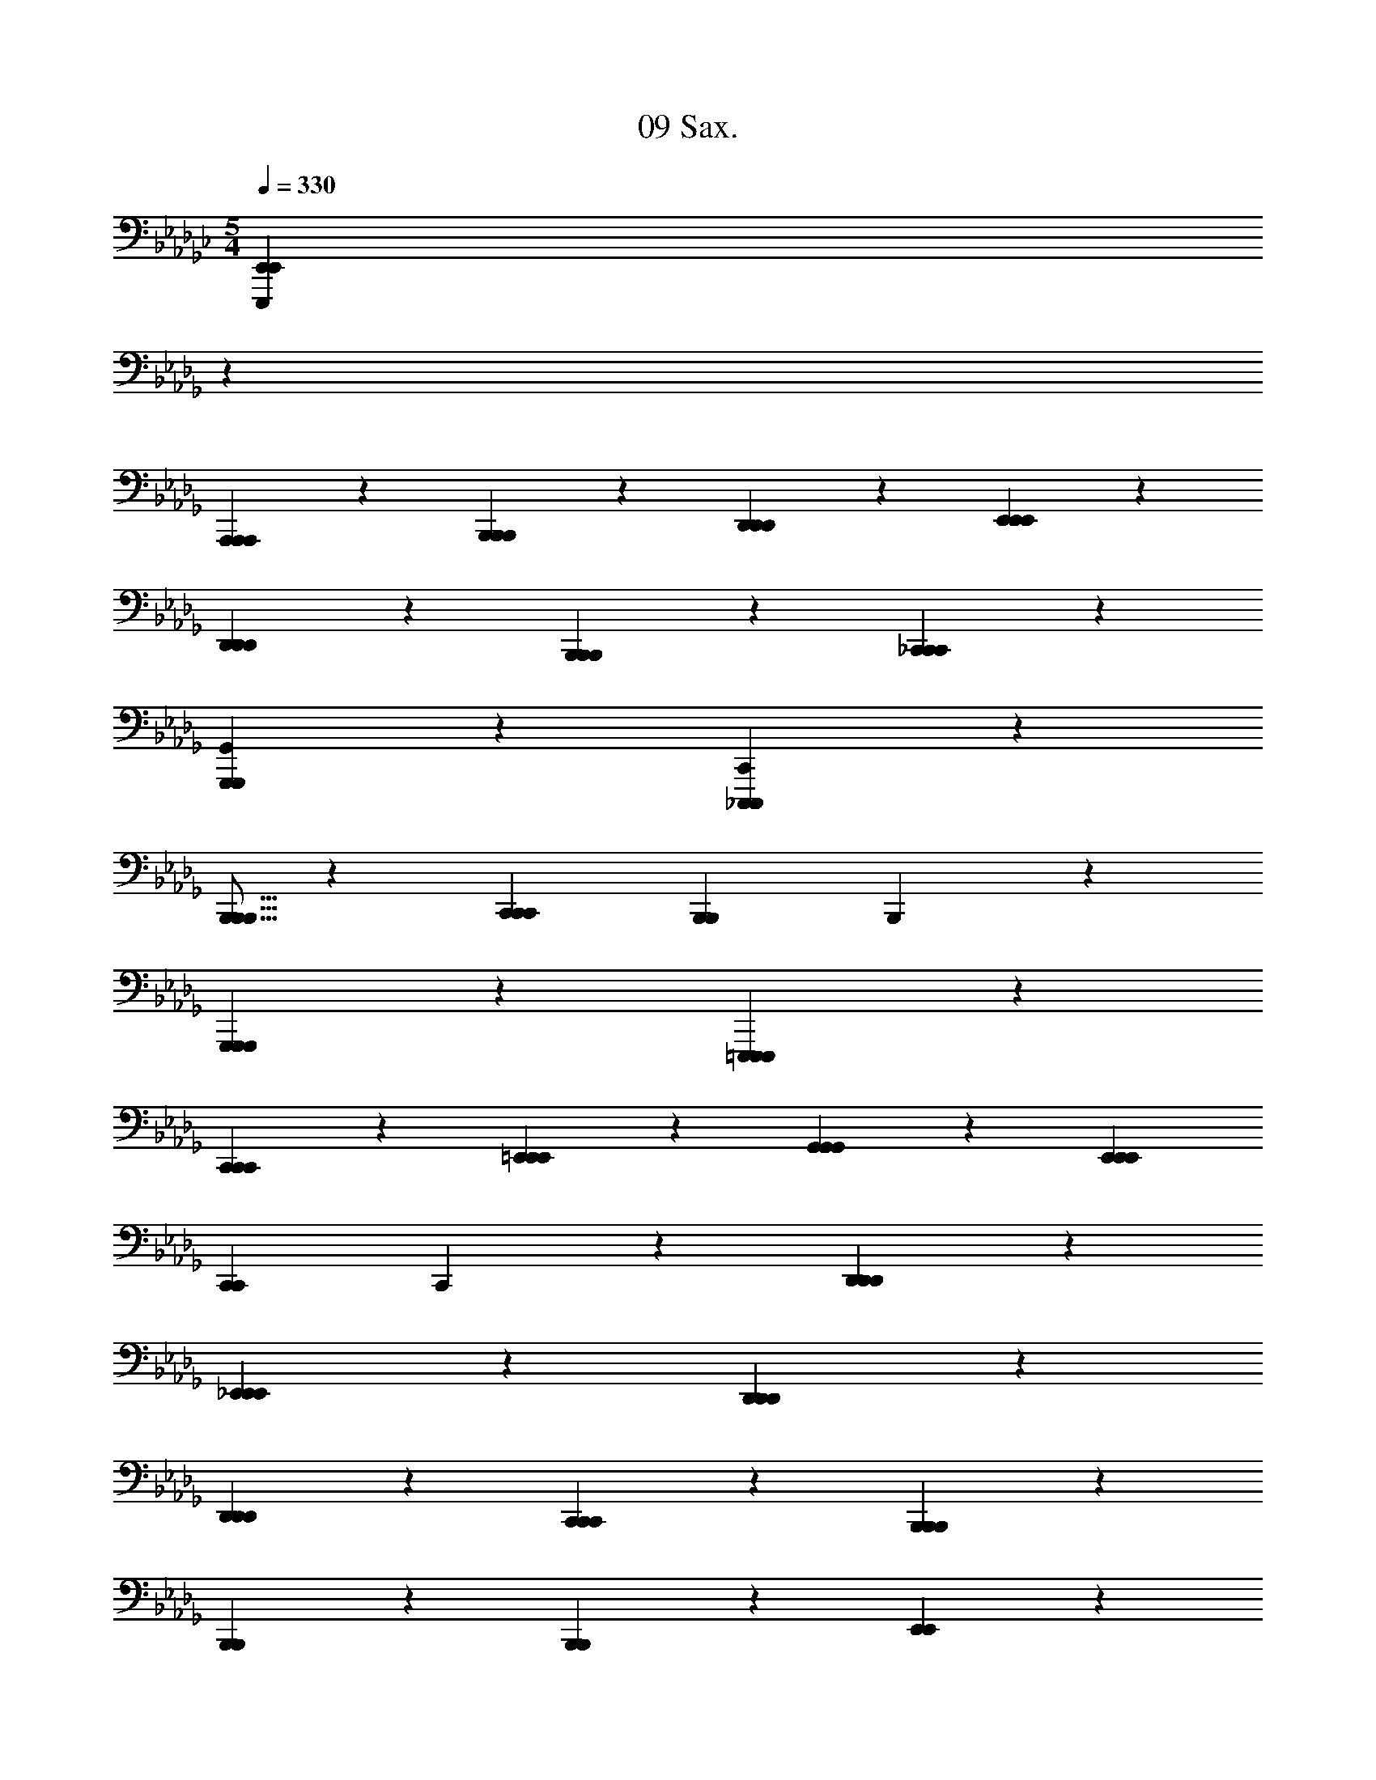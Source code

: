 X: 1
T: 09 Sax.
Z: ABC Generated by Starbound Composer v0.8.7
L: 1/4
M: 5/4
Q: 1/4=330
K: Gb
[z43/14E,,,133/20E,,133/20E,,133/20] 
K: Db
z55/14 
[A,,,19/20A,,,19/20A,,,19/20] z/20 [B,,,19/20B,,,19/20B,,,19/20] z/20 [D,,19/20D,,19/20D,,19/20] z/20 [E,,38/5E,,38/5E,,38/5] z2/5 
[D,,19/20D,,19/20D,,19/20] z/20 [B,,,19/20B,,,19/20B,,,19/20] z/20 [_C,,38/5C,,38/5C,,38/5] z2/5 
[G,,,19/10G,,19/10G,,,19/10] z/10 [_C,,,57/20C,,57/20C,,,57/20] z3/20 
[B,,,5/16B,,,5/16B,,,5/16] z/48 [z5/3C,,53/21C,,53/21C,,53/21] [zB,,,57/20B,,,57/20] B,,,19/10 z/10 
[G,,,19/10G,,,19/10G,,,19/10] z/10 [=E,,,133/20E,,,133/20E,,,133/20] z7/20 
[C,,19/20C,,19/20C,,19/20] z/20 [=E,,19/20E,,19/20E,,19/20] z/20 [G,,19/20G,,19/20G,,19/20] z/20 [z5E,,57/10E,,57/10E,,57/10] 
[zC,,57/20C,,57/20] C,,19/10 z/10 [D,,19/20D,,19/20D,,19/20] z/20 
[_E,,19/20E,,19/20E,,19/20] z/20 [D,,38/5D,,38/5D,,38/5] z2/5 
[D,,19/20D,,19/20D,,19/20] z/20 [C,,19/20C,,19/20C,,19/20] z/20 [B,,,38/5B,,,38/5B,,,38/5] z2/5 
[B,,,19/20B,,,19/20] z/20 [B,,,19/20B,,,19/20] z/20 [E,,19/10E,,19/10] z11/10 
[E,,19/10E,,19/10] z/10 [E,,57/20E,,57/20] z3/20 
[E,,19/10E,,19/10] z/10 [E,,19/10E,,19/10] z11/10 
[E,,19/10E,,19/10] z/10 [E,,57/20E,,57/20] z3/20 
[E,,19/10E,,19/10] z/10 [C,,19/10C,,19/10] z11/10 
[C,,19/10C,,19/10] z/10 [C,,57/20C,,57/20] z3/20 
[C,,19/10C,,19/10] z/10 [C,,19/10C,,19/10] z11/10 
[C,,19/10C,,19/10] z/10 [=E,,57/20E,,57/20] z3/20 
[E,,19/10E,,19/10] z/10 [_E,,19/10E,,19/10] z11/10 
[E,,19/10E,,19/10] z/10 [E,,57/20E,,57/20] z3/20 
[E,,19/10E,,19/10] z/10 [E,,19/10E,,19/10] z11/10 
[E,,19/10E,,19/10] z/10 [E,,57/20E,,57/20] z3/20 
[E,,19/10E,,19/10] z/10 [C,,19/10C,,19/10] z11/10 
[C,,19/10C,,19/10] z/10 [C,,57/20C,,57/20] z3/20 
[C,,19/10C,,19/10] z/10 [C,,19/10C,,19/10] z11/10 
[C,,19/10C,,19/10] z/10 [C,,57/20C,,57/20] z3/20 
[C,,19/10C,,19/10] z/10 [B,,,19/10B,,,19/10] z11/10 
[B,,,19/10B,,,19/10] z/10 [B,,,57/20B,,,57/20] z3/20 
[B,,,19/10B,,,19/10] z/10 [B,,,19/10B,,,19/10] z11/10 
[B,,,19/10B,,,19/10] z/10 [B,,,57/20B,,,57/20] z3/20 
[B,,,19/10B,,,19/10] z/10 [=C,,19/10C,,19/10] z11/10 
[C,,19/10C,,19/10] z/10 [C,,57/20C,,57/20] z3/20 
[C,,19/10C,,19/10] z/10 [C,,19/10C,,19/10] z11/10 
[C,,19/10C,,19/10] z/10 [C,,57/20C,,57/20] z3/20 
[C,,19/10C,,19/10] z/10 [_C,,19/10C,,19/10] z11/10 
[C,,19/10C,,19/10] z/10 [C,,57/20C,,57/20] z3/20 
[C,,19/10C,,19/10] z/10 [C,,19/10C,,19/10] z11/10 
[C,,19/10C,,19/10] z/10 [C,,57/20C,,57/20] z3/20 
[C,,19/10C,,19/10] z/10 [D,,19/10D,,19/10] z11/10 
[D,,19/10D,,19/10] z/10 [D,,57/20D,,57/20] z3/20 
[D,,19/10D,,19/10] z/10 [D,,19/10D,,19/10] z11/10 
[D,,19/10D,,19/10] z/10 [D,,57/20D,,57/20] z3/20 
[D,,19/10D,,19/10] z/10 [E,,19/10E,,19/10] z11/10 
[E,,19/10E,,19/10] z/10 [E,,57/20E,,57/20] z3/20 
[E,,19/10E,,19/10] z/10 [E,,19/10E,,19/10] z11/10 
[E,,19/10E,,19/10] z/10 [E,,57/20E,,57/20] z3/20 
[E,,19/10E,,19/10] z/10 [C,,19/10C,,19/10] z11/10 
[C,,19/10C,,19/10] z/10 [C,,57/20C,,57/20] z3/20 
[C,,19/10C,,19/10] z/10 [C,,19/10C,,19/10] z11/10 
[C,,19/10C,,19/10] z/10 [=E,,57/20E,,57/20] z3/20 
[E,,19/10E,,19/10] z/10 [_E,,19/10E,,19/10] z11/10 
[E,,19/10E,,19/10] z/10 [E,,57/20E,,57/20] z3/20 
[E,,19/10E,,19/10] z/10 [E,,19/10E,,19/10] z11/10 
[E,,19/10E,,19/10] z/10 [E,,57/20E,,57/20] z3/20 
[E,,19/10E,,19/10] z/10 [C,,19/10C,,19/10] z11/10 
[C,,19/10C,,19/10] z/10 [C,,57/20C,,57/20] z3/20 
[C,,19/10C,,19/10] z/10 [C,,19/10C,,19/10] z11/10 
[C,,19/10C,,19/10] z/10 [C,,57/20C,,57/20] z3/20 
[C,,19/10C,,19/10] z/10 [B,,,19/10B,,,19/10] z11/10 
[B,,,19/10B,,,19/10] z/10 [B,,,57/20B,,,57/20] z3/20 
[B,,,19/10B,,,19/10] z/10 [B,,,19/10B,,,19/10] z11/10 
[B,,,19/10B,,,19/10] z/10 [B,,,57/20B,,,57/20] z3/20 
[B,,,19/10B,,,19/10] z/10 [=C,,19/10C,,19/10] z11/10 
[C,,19/10C,,19/10] z/10 [C,,57/20C,,57/20] z3/20 
[C,,19/10C,,19/10] z/10 [C,,19/10C,,19/10] z11/10 
[C,,19/10C,,19/10] z/10 [C,,57/20C,,57/20] z3/20 
[C,,19/10C,,19/10] z/10 [D,,19/10D,,19/10] z11/10 
[D,,19/10D,,19/10] z/10 [D,,57/20D,,57/20] z3/20 
[D,,19/10D,,19/10] z/10 [D,,19/10D,,19/10] z11/10 
[D,,19/10D,,19/10] z/10 [D,,57/20D,,57/20] z3/20 
[D,,19/10D,,19/10] z/10 [E,,19/10E,,19/10] z11/10 
[E,,19/10E,,19/10] z/10 [E,,57/20E,,57/20] z3/20 
[E,,19/10E,,19/10] z/10 [E,,19/10E,,19/10] z11/10 
[E,,19/10E,,19/10] z/10 [E,,57/20E,,57/20] z3/20 
[E,,19/10E,,19/10] z/10 [F,,19/20F,,19/20A19/a19/F,361/20C361/20] z/20 [F,,19/10F,,19/10] z/10 
[z/14F,,19/10F,,19/10] 
K: Db
z27/14 [F,,19/20F,,19/20] z/20 [F,,19/10F,,19/10] z/10 
[F,,19/10F,,19/10] z/10 [F,,19/20F,,19/20B57/10b57/10] z/20 [F,,19/10F,,19/10] z/10 
[F,,19/10F,,19/10] z/10 [F,,19/20F,,19/20c19/4c'19/4] z/20 [F,,19/10F,,19/10] z/10 
[F,,19/10F,,19/10] z/10 [C,,19/20C,,19/20=d19/=d'19/B,19/C19/] z/20 [C,,19/10C,,19/10] z/10 
[C,,19/10C,,19/10] z/10 [C,,19/20C,,19/20] z/20 [C,,19/10C,,19/10] z/10 
[C,,19/10C,,19/10] z/10 [C,,19/20C,,19/20e57/10e'57/10B,19/C19/] z/20 [C,,19/10C,,19/10] z/10 
[C,,19/10C,,19/10] z/10 [C,,19/20C,,19/20f19/4f'19/4] z/20 [C,,19/20C,,19/20] z/20 
[=G,,,19/20G,,,19/20] z/20 [C,,19/20C,,19/20] z/20 [G,,,19/20G,,,19/20] z/20 [_C,,19/20C,,19/20e19/5e'19/5G,19/B,19/] z/20 
[C,,19/10C,,19/10] z/10 [zC,,19/10C,,19/10] [z_d19/5_d'19/5] 
[C,,19/20C,,19/20] z/20 [C,,19/10C,,19/10] z/10 [C,,19/10C,,19/10e19/10e'19/10] z/10 
[C,,19/20C,,19/20B19/5b19/5G,19/B,19/] z/20 [C,,19/10C,,19/10] z/10 [zC,,19/10C,,19/10] 
[zA19/5a19/5] [C,,19/20C,,19/20] z/20 [C,,19/20C,,19/20] z/20 [D,,19/20D,,19/20] z/20 
[E,,19/20E,,19/20G19/10g19/10] z/20 [C,,19/20C,,19/20] z/20 [=E,,19/20E,,19/20A57/4a57/4=E,361/20A,361/20] z/20 [E,,19/10E,,19/10] z/10 
[E,,19/10E,,19/10] z/10 [E,,19/20E,,19/20] z/20 [E,,19/10E,,19/10] z/10 
[E,,19/10E,,19/10] z/10 [E,,,19/20E,,,19/20] z/20 [E,,,19/10E,,,19/10] z/10 
[E,,,19/10E,,,19/10] z/10 [E,,,19/20E,,,19/20] z/20 [E,,,19/10E,,,19/10G19/10g19/10] z/10 
[E,,,19/10E,,,19/10A19/10a19/10] z/10 [_E,,19/20E,,19/20B19/b19/F,361/20B,361/20] z/20 [E,,19/10E,,19/10] z/10 
[E,,19/10E,,19/10] z/10 [E,,19/20E,,19/20] z/20 [E,,19/10E,,19/10] z/10 
[E,,19/10E,,19/10] z/10 [E,,19/20E,,19/20=d19/5=d'19/5] z/20 [E,,19/10E,,19/10] z/10 
[zE,,19/10E,,19/10] [ze19/5e'19/5] [E,,19/20E,,19/20] z/20 [E,,19/20E,,19/20] z/20 
[B,,,19/20B,,,19/20] z/20 [E,,19/20E,,19/20f19/10f'19/10] z/20 [=D,,19/20D,,19/20] z/20 [=C,,19/20C,,19/20e57/10e'57/10_E,19/B,19/] z/20 
[C,,19/10C,,19/10] z/10 [C,,19/10C,,19/10] z/10 
[C,,19/20C,,19/20d19/4d'19/4] z/20 [C,,19/10C,,19/10] z/10 [C,,19/10C,,19/10] z/10 
[C,,19/20C,,19/20c38/5c'38/5=G,19/B,19/] z/20 [C,,19/10C,,19/10] z/10 [C,,19/10C,,19/10] z/10 
[C,,19/20C,,19/20] z/20 [C,,19/10C,,19/10] z/10 [C,,19/10C,,19/10A19/10a19/10] z/10 
[_C,,19/20C,,19/20B19/b19/_G,19/B,19/] z/20 [C,,19/10C,,19/10] z/10 [C,,19/10C,,19/10] z/10 
[C,,19/20C,,19/20] z/20 [C,,19/20C,,19/20] z/20 [_D,,19/20D,,19/20] z/20 [E,,19/20E,,19/20] z/20 
[F,,19/20F,,19/20] z/20 [G,,19/10G,,19/10_d57/10_d'57/10G,19/B,19/] z/10 [F,,19/20F,,19/20] z/20 
[D,,19/20D,,19/20] z/20 [C,,19/20C,,19/20] z/20 [C,,19/20C,,19/20e19/4e'19/4] z/20 [A,,,19/20A,,,19/20] z/20 
[_G,,,19/20G,,,19/20] z/20 [A,,,19/20A,,,19/20] z/20 [D,,19/20D,,19/20] z/20 [B,,,19/20B,,,19/20A19/a19/F,361/20] z/20 
[B,,,19/10B,,,19/10] z/10 [B,,,19/10B,,,19/10] z/10 
[B,,,19/20B,,,19/20] z/20 [B,,,19/10B,,,19/10] z/10 [B,,,19/10B,,,19/10] z/10 
[B,,,19/20B,,,19/20F19/f19/] z/20 [B,,,19/10B,,,19/10] z/10 [B,,,19/10B,,,19/10] z/10 
[B,,,19/20B,,,19/20] z/20 [B,,,19/10B,,,19/10] z/10 [B,,,19/10B,,,19/10] z/10 
[E,,57/20E,,57/20] z3/20 [E,,19/10E,,19/10] z/10 
[E,,19/20E,,19/20] z/20 [E,,19/10E,,19/10] z/10 [E,,19/10E,,19/10] z/10 
[E,,57/20E,,57/20] z3/20 [E,,19/10E,,19/10] z/10 
[E,,19/20E,,19/20] z/20 [E,,19/10E,,19/10] z/10 [D,,19/20D,,19/20] z/20 
[B,,,19/20B,,,19/20] z/20 [C,,57/20C,,57/20] z3/20 
[C,,19/10C,,19/10] z/10 [C,,19/20C,,19/20] z/20 [C,,19/10C,,19/10] z/10 
[C,,19/10C,,19/10] z/10 [C,,57/20C,,57/20] z3/20 
[C,,19/10C,,19/10] z/10 [C,,19/20C,,19/20] z/20 [C,,19/10C,,19/10] z/10 
[D,,19/20D,,19/20] z/20 [E,,19/20E,,19/20] z/20 [=E,,57/20E,,57/20] z3/20 
[E,,19/10E,,19/10] z/10 [E,,19/20E,,19/20] z/20 [E,,19/10E,,19/10] z/10 
[E,,19/10E,,19/10] z/10 [E,,57/20E,,57/20] z3/20 
[E,,19/10E,,19/10] z/10 [E,,19/20E,,19/20] z/20 [E,,19/20E,,19/20] z/20 
[G,,19/20G,,19/20] z/20 [E,,19/20E,,19/20] z/20 [_E,,19/20E,,19/20] z/20 [D,,57/20D,,57/20] z3/20 
[D,,19/10D,,19/10] z/10 [D,,19/20D,,19/20] z/20 [D,,19/10D,,19/10] z/10 
[D,,19/20D,,19/20] z/20 [A,,,19/20A,,,19/20] z/20 [B,,,57/20B,,,57/20] z3/20 
[B,,,19/10B,,,19/10] z/10 [B,,,19/20B,,,19/20] z/20 [B,,,19/20B,,,19/20] z/20 
[E,,,19/20E,,,19/20] z/20 [A,,,19/20A,,,19/20] z/20 [B,,,19/20B,,,19/20] z/20 [C,,57/20C,,57/20] z3/20 
[C,,19/10C,,19/10] z/10 [C,,19/20C,,19/20] z/20 [C,,19/10C,,19/10] z/10 
[C,,19/10C,,19/10] z/10 [C,,57/20C,,57/20] z3/20 
[C,,19/10C,,19/10] z/10 [C,,19/20C,,19/20] z/20 [C,,19/10C,,19/10] z/10 
[C,,19/10C,,19/10] z/10 [D,,57/20D,,57/20] z3/20 
[D,,19/10D,,19/10] z/10 [D,,19/20D,,19/20] z/20 [D,,19/10D,,19/10] z/10 
[D,,19/10D,,19/10] z/10 [D,,57/20D,,57/20] z3/20 
[D,,19/10D,,19/10] z/10 [D,,19/20D,,19/20] z/20 [D,,19/10D,,19/10] z/10 
[D,,19/20D,,19/20] z/20 [B,,,19/20B,,,19/20] z/20 [z5_E,,,57/10E,,,57/10] 
[F,,,19/4F,,,19/4] z/4 
[z5G,,,57/10G,,,57/10] 
[A,,,19/4A,,,19/4] z/4 
[C,,19/20C,,19/20] z/20 [C,,19/20C,,19/20] z/20 [C,,19/20C,,19/20] z/20 [C,,19/20C,,19/20] z/20 
[C,,19/20C,,19/20] z/20 [C,,19/20C,,19/20] z/20 [C,,19/20C,,19/20] z/20 [C,,19/20C,,19/20] z/20 
[C,,19/20C,,19/20] z/20 [C,,19/20C,,19/20] z/20 [B,,,19/20B,,,19/20] z/20 [B,,,19/20B,,,19/20] z/20 
[B,,,19/20B,,,19/20] z/20 [B,,,19/20B,,,19/20] z/20 [B,,,19/20B,,,19/20] z/20 [B,,,19/20B,,,19/20] z/20 
[B,,,19/20B,,,19/20] z/20 [B,,,19/20B,,,19/20] z/20 [B,,,19/20B,,,19/20] z/20 [B,,,19/20B,,,19/20] z/20 
[E,,,19E,,19] z 
[C,,19C,,19] z 
[=E,,,19E,,,19] z 
[D,,,19/D,,19/] z/ 
[B,,,,19/B,,,19/] z/ 
[_E,,,133/20E,,133/20E,,133/20] z7/20 
[A,,,19/20A,,,19/20A,,,19/20] z/20 [B,,,19/20B,,,19/20B,,,19/20] z/20 [D,,19/20D,,19/20D,,19/20] z/20 [E,,38/5E,,38/5E,,38/5] z2/5 
[D,,19/20D,,19/20D,,19/20] z/20 [B,,,19/20B,,,19/20B,,,19/20] z/20 [C,,38/5C,,38/5C,,38/5] z2/5 
[G,,,19/10G,,19/10G,,,19/10] z/10 [C,,,57/20C,,57/20C,,,57/20] z3/20 
[B,,,5/16B,,,5/16B,,,5/16] z/48 [z5/3C,,53/21C,,53/21C,,53/21] [zB,,,57/20B,,,57/20] B,,,19/10 z/10 
[G,,,19/10G,,,19/10G,,,19/10] z/10 [=E,,,133/20E,,,133/20E,,,133/20] z7/20 
[C,,19/20C,,19/20C,,19/20] z/20 [=E,,19/20E,,19/20E,,19/20] z/20 [G,,19/20G,,19/20G,,19/20] z/20 [z5E,,57/10E,,57/10E,,57/10] 
[zC,,57/20C,,57/20] C,,19/10 z/10 [D,,19/20D,,19/20D,,19/20] z/20 
[_E,,19/20E,,19/20E,,19/20] z/20 [D,,38/5D,,38/5D,,38/5] z2/5 
[D,,19/20D,,19/20D,,19/20] z/20 [C,,19/20C,,19/20C,,19/20] z/20 [B,,,38/5B,,,38/5B,,,38/5] z2/5 
[B,,,19/20B,,,19/20] z/20 [B,,,19/20B,,,19/20] z/20 [E,,19/10E,,19/10] z11/10 
[E,,19/10E,,19/10] z/10 [E,,57/20E,,57/20] z3/20 
[E,,19/10E,,19/10] z/10 [E,,19/10E,,19/10] z11/10 
[E,,19/10E,,19/10] z/10 [E,,57/20E,,57/20] z3/20 
[E,,19/10E,,19/10] z/10 [C,,19/10C,,19/10] z11/10 
[C,,19/10C,,19/10] z/10 [C,,57/20C,,57/20] z3/20 
[C,,19/10C,,19/10] z/10 [C,,19/10C,,19/10] z11/10 
[C,,19/10C,,19/10] z/10 [=E,,57/20E,,57/20] z3/20 
[E,,19/10E,,19/10] z/10 [_E,,19/10E,,19/10] z11/10 
[E,,19/10E,,19/10] z/10 [E,,57/20E,,57/20] z3/20 
[E,,19/10E,,19/10] z/10 [E,,19/10E,,19/10] z11/10 
[E,,19/10E,,19/10] z/10 [E,,57/20E,,57/20] z3/20 
[E,,19/10E,,19/10] z/10 [C,,19/10C,,19/10] z11/10 
[C,,19/10C,,19/10] z/10 [C,,57/20C,,57/20] z3/20 
[C,,19/10C,,19/10] z/10 [C,,19/10C,,19/10] z11/10 
[C,,19/10C,,19/10] z/10 [C,,57/20C,,57/20] z3/20 
[C,,19/10C,,19/10] z/10 [B,,,19/10B,,,19/10] z11/10 
[B,,,19/10B,,,19/10] z/10 [B,,,57/20B,,,57/20] z3/20 
[B,,,19/10B,,,19/10] z/10 [B,,,19/10B,,,19/10] z11/10 
[B,,,19/10B,,,19/10] z/10 [B,,,57/20B,,,57/20] z3/20 
[B,,,19/10B,,,19/10] z/10 [=C,,19/10C,,19/10] z11/10 
[C,,19/10C,,19/10] z/10 [C,,57/20C,,57/20] z3/20 
[C,,19/10C,,19/10] z/10 [C,,19/10C,,19/10] z11/10 
[C,,19/10C,,19/10] z/10 [C,,57/20C,,57/20] z3/20 
[C,,19/10C,,19/10] z/10 [_C,,19/10C,,19/10] z11/10 
[C,,19/10C,,19/10] z/10 [C,,57/20C,,57/20] z3/20 
[C,,19/10C,,19/10] z/10 [C,,19/10C,,19/10] z11/10 
[C,,19/10C,,19/10] z/10 [C,,57/20C,,57/20] z3/20 
[C,,19/10C,,19/10] z/10 [D,,19/10D,,19/10] z11/10 
[D,,19/10D,,19/10] z/10 [D,,57/20D,,57/20] z3/20 
[D,,19/10D,,19/10] z/10 [D,,19/10D,,19/10] z11/10 
[D,,19/10D,,19/10] z/10 [D,,57/20D,,57/20] z3/20 
[D,,19/10D,,19/10] z/10 [E,,19/10E,,19/10] z11/10 
[E,,19/10E,,19/10] z/10 [E,,57/20E,,57/20] z3/20 
[E,,19/10E,,19/10] z/10 [E,,19/10E,,19/10] z11/10 
[E,,19/10E,,19/10] z/10 [E,,57/20E,,57/20] z3/20 
[E,,19/10E,,19/10] z/10 [C,,19/10C,,19/10] z11/10 
[C,,19/10C,,19/10] z/10 [C,,57/20C,,57/20] z3/20 
[C,,19/10C,,19/10] z/10 [C,,19/10C,,19/10] z11/10 
[C,,19/10C,,19/10] z/10 [=E,,57/20E,,57/20] z3/20 
[E,,19/10E,,19/10] z/10 [_E,,19/10E,,19/10] z11/10 
[E,,19/10E,,19/10] z/10 [E,,57/20E,,57/20] z3/20 
[E,,19/10E,,19/10] z/10 [E,,19/10E,,19/10] z11/10 
[E,,19/10E,,19/10] z/10 [E,,57/20E,,57/20] z3/20 
[E,,19/10E,,19/10] z/10 [C,,19/10C,,19/10] z11/10 
[C,,19/10C,,19/10] z/10 [C,,57/20C,,57/20] z3/20 
[C,,19/10C,,19/10] z/10 [C,,19/10C,,19/10] z11/10 
[C,,19/10C,,19/10] z/10 [C,,57/20C,,57/20] z3/20 
[C,,19/10C,,19/10] z/10 [B,,,19/10B,,,19/10] z11/10 
[B,,,19/10B,,,19/10] z/10 [B,,,57/20B,,,57/20] z3/20 
[B,,,19/10B,,,19/10] z/10 [B,,,19/10B,,,19/10] z11/10 
[B,,,19/10B,,,19/10] z/10 [B,,,57/20B,,,57/20] z3/20 
[B,,,19/10B,,,19/10] z/10 [=C,,19/10C,,19/10] z11/10 
[C,,19/10C,,19/10] z/10 [C,,57/20C,,57/20] z3/20 
[C,,19/10C,,19/10] z/10 [C,,19/10C,,19/10] z11/10 
[C,,19/10C,,19/10] z/10 [C,,57/20C,,57/20] z3/20 
[C,,19/10C,,19/10] z/10 [D,,19/10D,,19/10] z11/10 
[D,,19/10D,,19/10] z/10 [D,,57/20D,,57/20] z3/20 
[D,,19/10D,,19/10] z/10 [D,,19/10D,,19/10] z11/10 
[D,,19/10D,,19/10] z/10 [D,,57/20D,,57/20] z3/20 
[D,,19/10D,,19/10] z/10 [E,,19/10E,,19/10] z11/10 
[E,,19/10E,,19/10] z/10 [E,,57/20E,,57/20] z3/20 
[E,,19/10E,,19/10] z/10 [E,,19/10E,,19/10] z11/10 
[E,,19/10E,,19/10] z/10 [E,,57/20E,,57/20] z3/20 
[E,,19/10E,,19/10] z/10 [F,,19/20F,,19/20A19/a19/F,361/20C361/20] z/20 [F,,19/10F,,19/10] z/10 
[F,,19/10F,,19/10] z/10 [F,,19/20F,,19/20] z/20 [F,,19/10F,,19/10] z/10 
[F,,19/10F,,19/10] z/10 [F,,19/20F,,19/20B57/10b57/10] z/20 [F,,19/10F,,19/10] z/10 
[F,,19/10F,,19/10] z/10 [F,,19/20F,,19/20c19/4c'19/4] z/20 [F,,19/10F,,19/10] z/10 
[F,,19/10F,,19/10] z/10 [C,,19/20C,,19/20=d19/=d'19/B,19/C19/] z/20 [C,,19/10C,,19/10] z/10 
[C,,19/10C,,19/10] z/10 [C,,19/20C,,19/20] z/20 [C,,19/10C,,19/10] z/10 
[C,,19/10C,,19/10] z/10 [C,,19/20C,,19/20e57/10e'57/10B,19/C19/] z/20 [C,,19/10C,,19/10] z/10 
[C,,19/10C,,19/10] z/10 [C,,19/20C,,19/20f19/4f'19/4] z/20 [C,,19/20C,,19/20] z/20 
[=G,,,19/20G,,,19/20] z/20 [C,,19/20C,,19/20] z/20 [G,,,19/20G,,,19/20] z/20 [_C,,19/20C,,19/20e19/5e'19/5G,19/B,19/] z/20 
[C,,19/10C,,19/10] z/10 [zC,,19/10C,,19/10] [z_d19/5_d'19/5] 
[C,,19/20C,,19/20] z/20 [C,,19/10C,,19/10] z/10 [C,,19/10C,,19/10e19/10e'19/10] z/10 
[C,,19/20C,,19/20B19/5b19/5G,19/B,19/] z/20 [C,,19/10C,,19/10] z/10 [zC,,19/10C,,19/10] 
[zA19/5a19/5] [C,,19/20C,,19/20] z/20 [C,,19/20C,,19/20] z/20 [D,,19/20D,,19/20] z/20 
[E,,19/20E,,19/20G19/10g19/10] z/20 [C,,19/20C,,19/20] z/20 [=E,,19/20E,,19/20A57/4a57/4=E,361/20A,361/20] z/20 [E,,19/10E,,19/10] z/10 
[E,,19/10E,,19/10] z/10 [E,,19/20E,,19/20] z/20 [E,,19/10E,,19/10] z/10 
[E,,19/10E,,19/10] z/10 [E,,,19/20E,,,19/20] z/20 [E,,,19/10E,,,19/10] z/10 
[E,,,19/10E,,,19/10] z/10 [E,,,19/20E,,,19/20] z/20 [E,,,19/10E,,,19/10G19/10g19/10] z/10 
[E,,,19/10E,,,19/10A19/10a19/10] z/10 [_E,,19/20E,,19/20B19/b19/F,361/20B,361/20] z/20 [E,,19/10E,,19/10] z/10 
[E,,19/10E,,19/10] z/10 [E,,19/20E,,19/20] z/20 [E,,19/10E,,19/10] z/10 
[E,,19/10E,,19/10] z/10 [E,,19/20E,,19/20=d19/5=d'19/5] z/20 [E,,19/10E,,19/10] z/10 
[zE,,19/10E,,19/10] [ze19/5e'19/5] [E,,19/20E,,19/20] z/20 [E,,19/20E,,19/20] z/20 
[B,,,19/20B,,,19/20] z/20 [E,,19/20E,,19/20f19/10f'19/10] z/20 [=D,,19/20D,,19/20] z/20 [=C,,19/20C,,19/20e57/10e'57/10_E,19/B,19/] z/20 
[C,,19/10C,,19/10] z/10 [C,,19/10C,,19/10] z/10 
[C,,19/20C,,19/20d19/4d'19/4] z/20 [C,,19/10C,,19/10] z/10 [C,,19/10C,,19/10] z/10 
[C,,19/20C,,19/20c38/5c'38/5=G,19/B,19/] z/20 [C,,19/10C,,19/10] z/10 [C,,19/10C,,19/10] z/10 
[C,,19/20C,,19/20] z/20 [C,,19/10C,,19/10] z/10 [C,,19/10C,,19/10A19/10a19/10] z/10 
[_C,,19/20C,,19/20B19/b19/_G,19/B,19/] z/20 [C,,19/10C,,19/10] z/10 [C,,19/10C,,19/10] z/10 
[C,,19/20C,,19/20] z/20 [C,,19/20C,,19/20] z/20 [_D,,19/20D,,19/20] z/20 [E,,19/20E,,19/20] z/20 
[F,,19/20F,,19/20] z/20 [G,,19/10G,,19/10_d57/10_d'57/10G,19/B,19/] z/10 [F,,19/20F,,19/20] z/20 
[D,,19/20D,,19/20] z/20 [C,,19/20C,,19/20] z/20 [C,,19/20C,,19/20e19/4e'19/4] z/20 [A,,,19/20A,,,19/20] z/20 
[_G,,,19/20G,,,19/20] z/20 [A,,,19/20A,,,19/20] z/20 [D,,19/20D,,19/20] z/20 [B,,,19/20B,,,19/20A19/a19/F,361/20] z/20 
[B,,,19/10B,,,19/10] z/10 [B,,,19/10B,,,19/10] z/10 
[B,,,19/20B,,,19/20] z/20 [B,,,19/10B,,,19/10] z/10 [B,,,19/10B,,,19/10] z/10 
[B,,,19/20B,,,19/20F19/f19/] z/20 [B,,,19/10B,,,19/10] z/10 [B,,,19/10B,,,19/10] z/10 
[B,,,19/20B,,,19/20] z/20 [B,,,19/10B,,,19/10] z/10 [B,,,19/10B,,,19/10] z/10 
[E,,57/20E,,57/20] z3/20 [E,,19/10E,,19/10] z/10 
[E,,19/20E,,19/20] z/20 [E,,19/10E,,19/10] z/10 [E,,19/10E,,19/10] z/10 
[E,,57/20E,,57/20] z3/20 [E,,19/10E,,19/10] z/10 
[E,,19/20E,,19/20] z/20 [E,,19/10E,,19/10] z/10 [D,,19/20D,,19/20] z/20 
[B,,,19/20B,,,19/20] z/20 [C,,57/20C,,57/20] z3/20 
[C,,19/10C,,19/10] z/10 [C,,19/20C,,19/20] z/20 [C,,19/10C,,19/10] z/10 
[C,,19/10C,,19/10] z/10 [C,,57/20C,,57/20] z3/20 
[C,,19/10C,,19/10] z/10 [C,,19/20C,,19/20] z/20 [C,,19/10C,,19/10] z/10 
[D,,19/20D,,19/20] z/20 [E,,19/20E,,19/20] z/20 [=E,,57/20E,,57/20] z3/20 
[E,,19/10E,,19/10] z/10 [E,,19/20E,,19/20] z/20 [E,,19/10E,,19/10] z/10 
[E,,19/10E,,19/10] z/10 [E,,57/20E,,57/20] z3/20 
[E,,19/10E,,19/10] z/10 [E,,19/20E,,19/20] z/20 [E,,19/20E,,19/20] z/20 
[G,,19/20G,,19/20] z/20 [E,,19/20E,,19/20] z/20 [_E,,19/20E,,19/20] z/20 [D,,57/20D,,57/20] z3/20 
[D,,19/10D,,19/10] z/10 [D,,19/20D,,19/20] z/20 [D,,19/10D,,19/10] z/10 
[D,,19/20D,,19/20] z/20 [A,,,19/20A,,,19/20] z/20 [B,,,57/20B,,,57/20] z3/20 
[B,,,19/10B,,,19/10] z/10 [B,,,19/20B,,,19/20] z/20 [B,,,19/20B,,,19/20] z/20 
[E,,,19/20E,,,19/20] z/20 [A,,,19/20A,,,19/20] z/20 [B,,,19/20B,,,19/20] z/20 [C,,57/20C,,57/20] z3/20 
[C,,19/10C,,19/10] z/10 [C,,19/20C,,19/20] z/20 [C,,19/10C,,19/10] z/10 
[C,,19/10C,,19/10] z/10 [C,,57/20C,,57/20] z3/20 
[C,,19/10C,,19/10] z/10 [C,,19/20C,,19/20] z/20 [C,,19/10C,,19/10] z/10 
[C,,19/10C,,19/10] z/10 [D,,57/20D,,57/20] z3/20 
[D,,19/10D,,19/10] z/10 [D,,19/20D,,19/20] z/20 [D,,19/10D,,19/10] z/10 
[D,,19/10D,,19/10] z/10 [D,,57/20D,,57/20] z3/20 
[D,,19/10D,,19/10] z/10 [D,,19/20D,,19/20] z/20 [D,,19/10D,,19/10] z/10 
[D,,19/20D,,19/20] z/20 [B,,,19/20B,,,19/20] z/20 [z5_E,,,57/10E,,,57/10] 
[F,,,19/4F,,,19/4] z/4 
[z5G,,,57/10G,,,57/10] 
[A,,,19/4A,,,19/4] z/4 
[C,,19/20C,,19/20] z/20 [C,,19/20C,,19/20] z/20 [C,,19/20C,,19/20] z/20 [C,,19/20C,,19/20] z/20 
[C,,19/20C,,19/20] z/20 [C,,19/20C,,19/20] z/20 [C,,19/20C,,19/20] z/20 [C,,19/20C,,19/20] z/20 
[C,,19/20C,,19/20] z/20 [C,,19/20C,,19/20] z/20 [B,,,19/20B,,,19/20] z/20 [B,,,19/20B,,,19/20] z/20 
[B,,,19/20B,,,19/20] z/20 [B,,,19/20B,,,19/20] z/20 [B,,,19/20B,,,19/20] z/20 [B,,,19/20B,,,19/20] z/20 
[B,,,19/20B,,,19/20] z/20 [B,,,19/20B,,,19/20] z/20 [B,,,19/20B,,,19/20] z/20 [B,,,19/20B,,,19/20] z/20 
[E,,,19E,,19] z 
[C,,19C,,19] z 
[=E,,,19E,,,19] z 
[D,,,19/D,,19/] z/ 
[B,,,,19/B,,,19/] 

